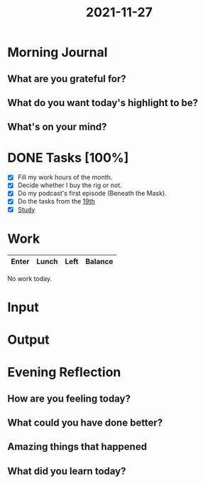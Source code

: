 :PROPERTIES:
:ID:       9394236a-79e9-4e61-aff1-33e6d61efc79
:END:
#+title: 2021-11-27
#+filetags: :daily:

* Morning Journal
** What are you grateful for?
** What do you want today's highlight to be?
** What's on your mind?
* DONE Tasks [100%]
SCHEDULED: [2021-11-27 Sat]
- [X] Fill my work hours of the month.
- [X] Decide whether I buy the rig or not.
- [X] Do my podcast's first episode (Beneath the Mask).
- [X] Do the tasks from the [[org:../Roam/daily/2021-11-19.org][19th]]
- [X] [[org:study/plan.org::Current study plan][Study]]
* Work
| Enter | Lunch | Left | Balance |
|-------+-------+------+---------|

No work today.
* Input
* Output
* Evening Reflection
** How are you feeling today?
** What could you have done better?
** Amazing things that happened
** What did you learn today?
